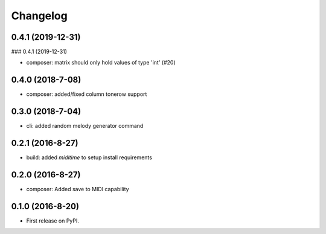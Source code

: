 
Changelog
=========

0.4.1 (2019-12-31)
-----------------------------------------
### 0.4.1 (2019-12-31)

* composer: matrix should only hold values of type 'int' (#20)

0.4.0 (2018-7-08)
-----------------------------------------

* composer: added/fixed column tonerow support

0.3.0 (2018-7-04)
-----------------------------------------

* cli: added random melody generator command

0.2.1 (2016-8-27)
-----------------------------------------

* build: added `miditime` to setup install requirements

0.2.0 (2016-8-27)
-----------------------------------------

* composer: Added save to MIDI capability

0.1.0 (2016-8-20)
-----------------------------------------

* First release on PyPI.
